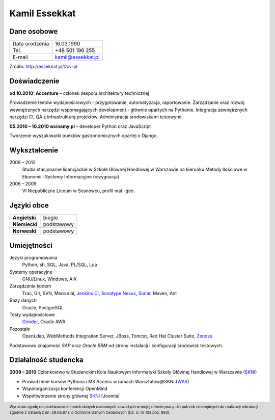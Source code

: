 Kamil Essekkat
==============

Dane osobowe
------------
+------------------+---------------------------------------------------+
| Data urodzenia   | 16.03.1990                                        |
+------------------+---------------------------------------------------+
| Tel.             | +48 501 196 255                                   |
+------------------+---------------------------------------------------+
| E-mail           | kamil@essekkat.pl                                 |
+------------------+---------------------------------------------------+

.. raw:: html

   <div class="visible-print">

Źródło: `http://essekkat.pl/#cv-pl <http://essekkat.pl/#cv-pl>`_

.. raw:: html

   </div>

Doświadczenie
-------------

**od 10.2010: Accenture** – członek zespołu architektury technicznej

Prowadzenie testów wydajnościowych - przygotowanie, automatyzacja,
raportowanie. Zarządzanie oraz rozwój wewnętrznych narzędzi
wspomagających development - głównie opartych na Pythonie. Integracja
zewnętrznych narzędzi CI, QA z infrastrukturą projektów. Administracja
środowiskami testowymi.

**05.2010 – 10.2010 wcinamy.pl** – developer Python oraz JavaScript

Tworzenie wyszukiwarki punktów gastronomicznych opartej o Django.

Wykształcenie
-------------

2009 – 2012
    Studia stacjonarne licencjackie w Szkole Głównej Handlowej w
    Warszawie na kierunku Metody Ilościowe w Ekonomii i Systemy
    Informacyjne (rezygnacja)

2006 – 2009
    VI Niepubliczne Liceum w Sosnowcu, profil mat.-geo.

Języki obce
-----------

+-----------------+--------------+
| **Angielski**   | biegle       |
+-----------------+--------------+
| **Niemiecki**   | podstawowy   |
+-----------------+--------------+
| **Norweski**    | podstawowy   |
+-----------------+--------------+

Umiejętności
------------

Języki programowania
    Python, sh, SQL, Java, PL/SQL, Lua

Systemy operacyjne
    GNU/Linux, Windows, AIX

Zarządzanie kodem
    Trac, Git, SVN, Mercurial, `Jenkins CI <http://jenkins-ci.org/>`_,
    `Sonatype Nexus <http://www.sonatype.org/nexus/>`_,
    `Sonar <http://www.sonarsource.org/>`_, Maven, Ant

Bazy danych
    Oracle, PostgreSQL

Testy wydajnościowe
    `Grinder <http://grinder.sourceforge.net/>`_, Oracle AWR

Pozostałe
    OpenLdap, WebMethods Integration Server, JBoss, Tomcat, Red Hat
    Cluster Suite, `Zenoss <http://www.zenoss.com/>`_

Podstawowa znajomość *SAP* oraz *Oracle BRM* od strony instalacji i
konfiguracji środowisk testowych.

Działalność studencka
---------------------

**2009 – 2010** Członkostwo w Studenckim Kole Naukowym Informatyki
Szkoły Głównej Handlowej w Warszawie (`SKNI <http://www.skni.org/>`_)

-  Prowadzenie kursów Pythona i MS Access w ramach Warsztatów@SKNI (`WAS <http://was.skni.org/>`_)
-  Współorganizacja konferencji OpenMind
-  Współtworzenie strony głównej `SKNI <http://www.skni.org/>`_ (Joomla)

.. raw:: html

   <div class="visible-print">

.. footer::
    Wyrażam zgodę na przetwarzanie moich danych osobowych zawartych w mojej ofercie pracy dla potrzeb niezbędnych do realizacji rekrutacji zgodnie z Ustawą z dn. 29.08.97 r. o Ochronie Danych Osobowych (Dz. U. nr 133 poz. 883).

.. raw:: html

   </div>
